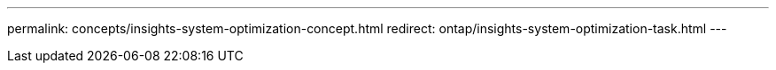 ---
permalink: concepts/insights-system-optimization-concept.html
redirect: ontap/insights-system-optimization-task.html
---

// 25-3-3, ontapdoc-1876
